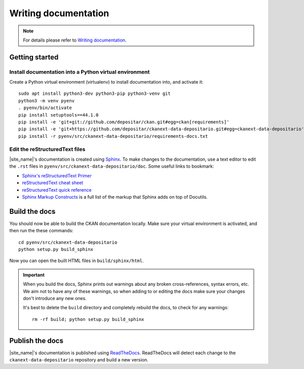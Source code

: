 =====================
Writing documentation
=====================

.. note::

   For details please refer to `Writing documentation`_.

---------------
Getting started
---------------

Install documentation into a Python virtual environment
=======================================================

Create a Python virtual environment (virtualenv) to install documentation into, and activate it:

::

    sudo apt install python3-dev python3-pip python3-venv git
    python3 -m venv pyenv
    . pyenv/bin/activate
    pip install setuptools==44.1.0
    pip install -e 'git+git://github.com/depositar/ckan.git#egg=ckan[requirements]'
    pip install -e 'git+https://github.com/depositar/ckanext-data-depositario.git#egg=ckanext-data-depositario'
    pip install -r pyenv/src/ckanext-data-depositario/requirements-docs.txt

Edit the reStructuredText files
===============================

|site_name|'s documentation is created using `Sphinx <http://sphinx-doc.org/>`_.
To make changes to the documentation, use a text editor to edit the ``.rst`` files in
``pyenv/src/ckanext-data-depositario/doc``. Some useful links to bookmark:

* `Sphinx's reStructuredText Primer <http://sphinx-doc.org/rest.html>`_
* `reStructuredText cheat sheet <http://docutils.sourceforge.net/docs/user/rst/cheatsheet.txt>`_
* `reStructuredText quick reference <http://docutils.sourceforge.net/docs/user/rst/quickref.html>`_
* `Sphinx Markup Constructs <http://sphinx-doc.org/markup/index.html>`_ is a full list of the markup that Sphinx adds on top of Docutils.

--------------
Build the docs
--------------

You should now be able to build the CKAN documentation locally. Make sure your
virtual environment is activated, and then run the these commands::

    cd pyenv/src/ckanext-data-depositario
    python setup.py build_sphinx

Now you can open the built HTML files in
``build/sphinx/html``.

.. important::

   When you build the docs, Sphinx prints out warnings about any broken
   cross-references, syntax errors, etc. We aim not to have any of these warnings,
   so when adding to or editing the docs make sure your changes don't introduce
   any new ones.

   It's best to delete the ``build`` directory and completely rebuild the docs, to
   check for any warnings::

       rm -rf build; python setup.py build_sphinx

----------------
Publish the docs
----------------

|site_name|'s documentation is published using `ReadTheDocs <https://readthedocs.org/>`_. 
ReadTheDocs will detect each change to the ``ckanext-data-depositario`` repository
and build a new version.
